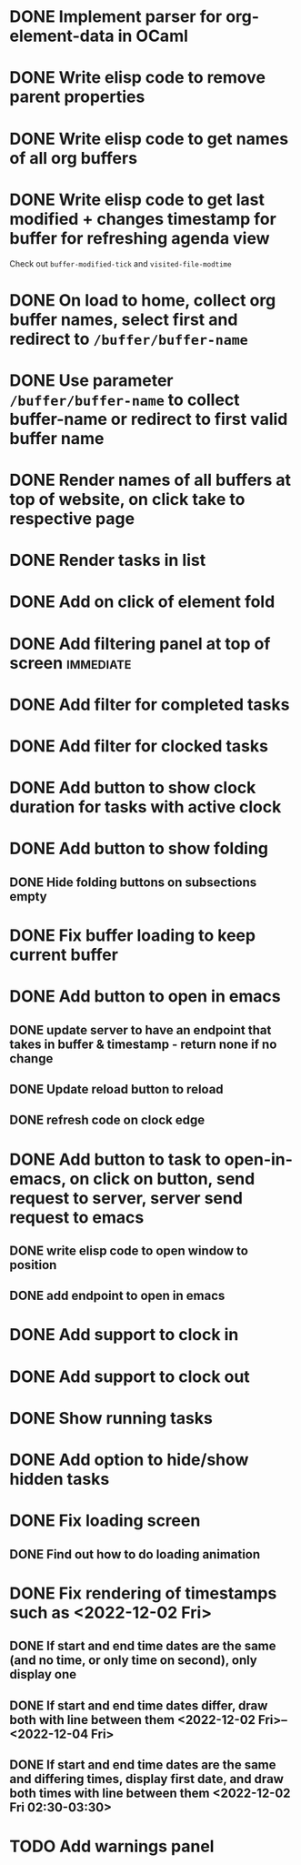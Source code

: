 * DONE Implement parser for org-element-data in OCaml
CLOSED: [2022-11-22 Tue 11:04]
* DONE Write elisp code to remove parent properties 
CLOSED: [2022-11-23 Wed 09:57]
* DONE Write elisp code to get names of all org buffers
CLOSED: [2022-11-23 Wed 10:09]
* DONE Write elisp code to get last modified + changes timestamp for buffer for refreshing agenda view 
CLOSED: [2022-11-23 Wed 10:09]
Check out src_emacs[:exports code]{buffer-modified-tick} and src_emacs[:exports code]{visited-file-modtime}
* DONE On load to home, collect org buffer names, select first and redirect to =/buffer/buffer-name=
CLOSED: [2022-12-01 Thu 03:31]
* DONE Use parameter =/buffer/buffer-name= to collect buffer-name or redirect to first valid buffer name
CLOSED: [2022-12-01 Thu 03:31]
* DONE Render names of all buffers at top of website, on click take to respective page
CLOSED: [2022-12-01 Thu 03:31]
* DONE Render tasks in list
CLOSED: [2022-12-01 Thu 03:31]
* DONE Add on click of element fold
CLOSED: [2022-12-01 Thu 05:42]
* DONE Add filtering panel at top of screen                       :immediate:
CLOSED: [2022-12-01 Thu 10:16]
:LOGBOOK:
CLOCK: [2022-12-01 Thu 05:43]--[2022-12-01 Thu 05:44] =>  0:01
:END:
* DONE Add filter for completed tasks
CLOSED: [2022-12-01 Thu 11:30]
* DONE Add filter for clocked tasks
CLOSED: [2022-12-01 Thu 11:30]
* DONE Add button to show clock duration for tasks with active clock
CLOSED: [2022-12-01 Thu 12:22]
:LOGBOOK:
CLOCK: [2022-12-01 Thu 11:31]--[2022-12-01 Thu 12:22] =>  0:51
:END:
* DONE Add button to show folding
CLOSED: [2022-12-01 Thu 23:12]
** DONE Hide folding buttons on subsections empty 
CLOSED: [2022-12-01 Thu 23:12]
* DONE Fix buffer loading to keep current buffer
CLOSED: [2022-12-02 Fri 01:15]
:LOGBOOK:
CLOCK: [2022-12-02 Fri 01:13]--[2022-12-02 Fri 01:15] =>  0:02
:END:
* DONE Add button to open in emacs
CLOSED: [2022-12-02 Fri 01:35]
** DONE update server to have an endpoint that takes in buffer & timestamp - return none if no change
CLOSED: [2022-12-02 Fri 01:12]
** DONE Update reload button to reload
CLOSED: [2022-12-02 Fri 01:31]
** DONE refresh code on clock edge
CLOSED: [2022-12-02 Fri 01:35]
* DONE Add button to task to open-in-emacs, on click on button, send request to server, server send request to emacs
CLOSED: [2022-12-02 Fri 07:46]
:PROPERTIES:
:ORDERED:  t
:END:
:LOGBOOK:
CLOCK: [2022-12-02 Fri 10:26]--[2022-12-02 Fri 10:26] =>  0:00
CLOCK: [2022-12-02 Fri 07:27]--[2022-12-02 Fri 07:31] =>  0:04
CLOCK: [2022-12-02 Fri 07:25]--[2022-12-02 Fri 07:25] =>  0:00
CLOCK: [2022-12-02 Fri 07:25]--[2022-12-02 Fri 07:25] =>  0:00
CLOCK: [2022-12-02 Fri 07:20]--[2022-12-02 Fri 07:21] =>  0:01
CLOCK: [2022-12-02 Fri 04:02]--[2022-12-02 Fri 04:06] =>  0:04
:END:
** DONE write elisp code to open window to position
CLOSED: [2022-12-02 Fri 07:27]
** DONE add endpoint to open in emacs
CLOSED: [2022-12-02 Fri 07:46]
* DONE Add support to clock in
CLOSED: [2022-12-02 Fri 07:46]
* DONE Add support to clock out
CLOSED: [2022-12-02 Fri 07:46]
* DONE Show running tasks
CLOSED: [2022-12-01 Thu 13:02]
* DONE Add option to hide/show hidden tasks
CLOSED: [2022-12-01 Thu 13:02]
* DONE Fix loading screen
CLOSED: [2022-12-02 Fri 09:53]
:LOGBOOK:
CLOCK: [2022-12-02 Fri 09:24]--[2022-12-02 Fri 09:53] =>  0:29
CLOCK: [2022-12-02 Fri 07:53]--[2022-12-02 Fri 09:23] =>  1:30
:END:
** DONE Find out how to do loading animation
CLOSED: [2022-12-02 Fri 09:24]
:LOGBOOK:
CLOCK: [2022-12-02 Fri 09:23]--[2022-12-02 Fri 09:24] =>  0:01
:END:
* DONE Fix rendering of timestamps such as <2022-12-02 Fri>
CLOSED: [2022-12-02 Fri 11:17]
:LOGBOOK:
CLOCK: [2022-12-02 Fri 10:26]--[2022-12-02 Fri 11:17] =>  0:51
:END:
** DONE If start and end time dates are the same (and no time, or only time on second), only display one 
CLOSED: [2022-12-02 Fri 10:56]
** DONE If start and end time dates differ, draw both with line between them <2022-12-02 Fri>--<2022-12-04 Fri>
CLOSED: [2022-12-02 Fri 11:17]
** DONE If start and end time dates are the same and differing times, display first date, and draw both times with line between them <2022-12-02 Fri 02:30-03:30>
CLOSED: [2022-12-02 Fri 11:17]
* TODO Add warnings panel
